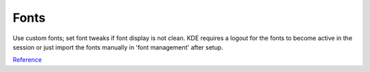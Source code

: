 .. _manajaro-kde-plasma-fonts:

Fonts
#####
Use custom fonts; set font tweaks if font display is not clean. KDE requires a
logout for the fonts to become active in the session or just import the fonts
manually in 'font management' after setup.

.. code-block:: bash
  :caption: Copy custom fonts to system

  cp fonts /usr/share/fonts

.. code-block:: bash
  :caption: **0644 root root** ``/etc/fonts/local.conf``

  <?xml version="1.0"?>
  <!DOCTYPE fontconfig SYSTEM "fonts.dtd">
  <fontconfig>
    <match target="font">
      <edit name="autohint" mode="assign">
        <bool>false</bool>
      </edit>
      <edit name="hinting" mode="assign">
        <bool>true</bool>
      </edit>
      <edit name="antialias" mode="assign">
        <bool>true</bool>
      </edit>
      <edit mode="assign" name="hintstyle">
        <const>hintslight</const>
      </edit>
      <edit mode="assign" name="rgba">
        <const>rgb</const>
      </edit>
      <edit mode="assign" name="lcdfilter">
        <const>lcddefault</const>
      </edit>
    </match>
  </fontconfig>

.. code-block:: bash
  :caption: **0644 user user** ``~/.Xresources``

  Xft.antialias: 1
  Xft.hinting: 1
  Xft.autohint: 0
  Xft.rgba: rgb
  Xft.hintstyle: hintslight
  Xft.lcdfilter: lcddefault

.. code-block:: bash
  :caption: Merge settings, link additional profiles, and update cache

  xrdb -merge ~/.Xresources
  ln -s /usr/share/fontconfig/conf.avail/10-sub-pixel-rgb.conf /etc/fonts/conf.d/
  ln -s /usr/share/fontconfig/conf.avail/11-lcdfilter-default.conf /etc/fonts/conf.d/
  fc-cache -f -v

`Reference <https://wiki.manjaro.org/index.php/Improve_Font_Rendering>`__
